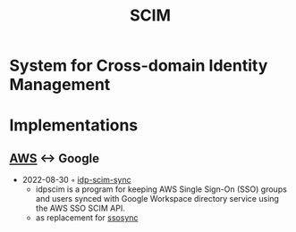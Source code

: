 :PROPERTIES:
:ID:       c421c2e2-0e47-4cbd-9c7a-4dc9dcfe8545
:END:
#+title: SCIM

* System for Cross-domain Identity Management
* Implementations
** [[id:be5bebfe-5df9-4db2-af87-7e80e11723c7][AWS]] <-> Google
- 2022-08-30 ◦ [[https://github.com/slashdevops/idp-scim-sync][idp-scim-sync]]
  - idpscim is a program for keeping AWS Single Sign-On (SSO) groups and users synced with Google Workspace directory service using the AWS SSO SCIM API.
  - as replacement for [[https://github.com/awslabs/ssosync][ssosync]]
